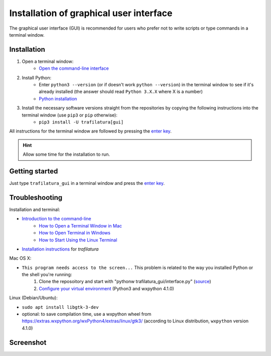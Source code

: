 Installation of graphical user interface
========================================


The graphical user interface (GUI) is recommended for users who prefer not to write scripts or type commands in a terminal window.


Installation
~~~~~~~~~~~~


1. Open a terminal window:
    - `Open the command-line interface <https://tutorial.djangogirls.org/en/intro_to_command_line/#open-the-command-line-interface>`_
2. Install Python:
    - Enter ``python3 --version`` (or if doesn't work ``python --version``) in the terminal window to see if it's already installed (the answer should read ``Python 3.X.X`` where X is a number)
    - `Python installation <https://tutorial.djangogirls.org/en/python_installation/#python-installation>`_
3. Install the necessary software versions straight from the repositories by copying the following instructions into the terminal window (use ``pip3`` or ``pip`` otherwise):
    - ``pip3 install -U trafilatura[gui]``

All instructions for the terminal window are followed by pressing the `enter key <https://en.wikipedia.org/wiki/Enter_key>`_.


.. hint::
    Allow some time for the installation to run.


Getting started
~~~~~~~~~~~~~~~

Just type ``trafilatura_gui`` in a terminal window and press the `enter key <https://en.wikipedia.org/wiki/Enter_key>`_.



Troubleshooting
~~~~~~~~~~~~~~~


Installation and terminal:

- `Introduction to the command-line <https://melaniewalsh.github.io/Intro-Cultural-Analytics/Command-Line/The-Command-Line.html>`_
    - `How to Open a Terminal Window in Mac <https://www.wikihow.com/Open-a-Terminal-Window-in-Mac>`_
    - `How to Open Terminal in Windows <https://www.wikihow.com/Open-Terminal-in-Windows>`_
    - `How to Start Using the Linux Terminal <https://www.howtogeek.com/140679/beginner-geek-how-to-start-using-the-linux-terminal/>`_
- `Installation instructions <https://trafilatura.readthedocs.io/en/latest/installation.html>`_ for *trafilatura*


Mac OS X:

- ``This program needs access to the screen...`` This problem is related to the way you installed Python or the shell you're running:
    1. Clone the reposoitory and start with "pythonw trafilatura_gui/interface.py" (`source <https://docs.python.org/3/using/mac.html#running-scripts-with-a-gui>`_)
    2. `Configure your virtual environment <https://wiki.wxpython.org/wxPythonVirtualenvOnMac>`_ (Python3 and wxpython 4.1.0)


Linux (Debian/Ubuntu):

- ``sudo apt install libgtk-3-dev``
- optional: to save compilation time, use a wxpython wheel from https://extras.wxpython.org/wxPython4/extras/linux/gtk3/ (according to Linux distribution, ``wxpython`` version 4.1.0)


Screenshot
~~~~~~~~~~

.. image:: gui-screenshot.png
    :alt: Screenshot of the interface
    :align: center
    :width: 65%


